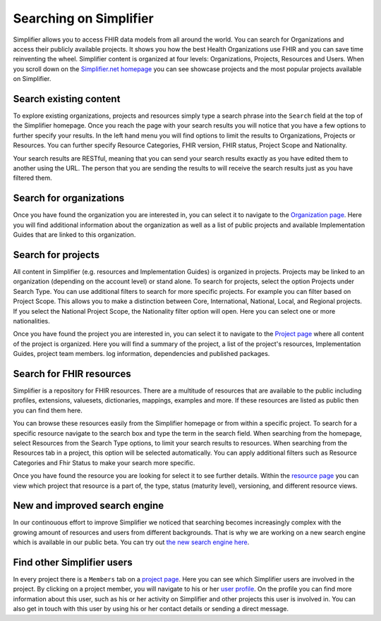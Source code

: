 Searching on Simplifier
========================
Simplifier allows you to access FHIR data models from all around the world. You can search for Organizations and access their publicly available projects. It shows you how the best Health Organizations use FHIR and you can save time reinventing the wheel. 
Simplifier content is organized at four levels: Organizations, Projects, Resources and Users. When you scroll down on the `Simplifier.net homepage <https://simplifier.net>`_  you can see showcase projects and the most popular projects available on Simplifier. 

Search existing content
-----------------------
To explore existing organizations, projects and resources simply type a search phrase into the ``Search`` field at the top of the Simplifier homepage. Once you reach the page with your search results you will notice that you have a few options to further specify your results. In the left hand menu you will find options to limit the results to Organizations, Projects or Resources. You can further specify Resource Categories, FHIR version, FHIR status, Project Scope and Nationality. 

Your search results are RESTful, meaning that you can send your search results exactly as you have edited them to another using the URL. The person that you are sending the results to will receive the search results just as you have filtered them.

Search for organizations
------------------------
Once you have found the organization you are interested in, you can select it to navigate to the `Organization page <simplifierOrganizationPortal.html#organization-portal>`_. Here you will find additional information about the organization as well as a list of public projects and available Implementation Guides that are linked to this organization.

Search for projects
-------------------
All content in Simplifier (e.g. resources and Implementation Guides) is organized in projects. Projects may be linked to an organization (depending on the account level) or stand alone. To search for projects, select the option Projects under Search Type. You can use additional filters to search for more specific projects. For example you can filter based on Project Scope. This allows you to make a distinction between Core, International, National, Local, and Regional projects. If you select the National Project Scope, the Nationality filter option will open. Here you can select one or more nationalities.

Once you have found the project you are interested in, you can select it to navigate to the `Project page <simplifierProjects.html#project-page>`_ where all content of the project is organized. Here you will find a summary of the project, a list of the project's resources, Implementation Guides, project team members. log information, dependencies and published packages.

Search for FHIR resources
-------------------------
Simplifier is a repository for FHIR resources. There are a multitude of resources that are available to the public including profiles, extensions, valuesets, dictionaries, mappings, examples and more. If these resources are listed as public then you can find them here. 

You can browse these resources easily from the Simplifier homepage or from within a specific project. To search for a specific resource navigate to the search box and type the term in the search field. When searching from the homepage, select Resources from the Search Type options, to limit your search results to resources. When searching from the Resources tab in a project, this option will be selected automatically. You can apply additional filters such as Resource Categories and Fhir Status to make your search more specific.

.. image:: ./images/Resourcessearch.PNG
  :align: center

Once you have found the resource you are looking for select it to see further details. Within the `resource page <simplifierResources.html#resource-page>`_ you can view which project that resource is a part of, the type, status (maturity level), versioning, and different resource views. 

New and improved search engine
------------------------------------
In our continouous effort to improve Simplifier we noticed that searching becomes increasingly complex with the growing amount of resources and users from different backgrounds. That is why we are working on a new search engine which is available in our public beta. You can try out  `the new search engine here <https://simplifier.net/search-beta>`_.

Find other Simplifier users
---------------------------
In every project there is a ``Members`` tab on a `project page <simplifierProjects.html#project-page>`_. Here you can see which Simplifier users are involved in the project. By clicking on a project member, you will navigate to his or her `user profile <simplifierPersonalContent.html#user-profile>`_. On the profile you can find more information about this user, such as his or her activity on Simplifier and other projects this user is involved in. You can also get in touch with this user by using his or her contact details or sending a direct message.